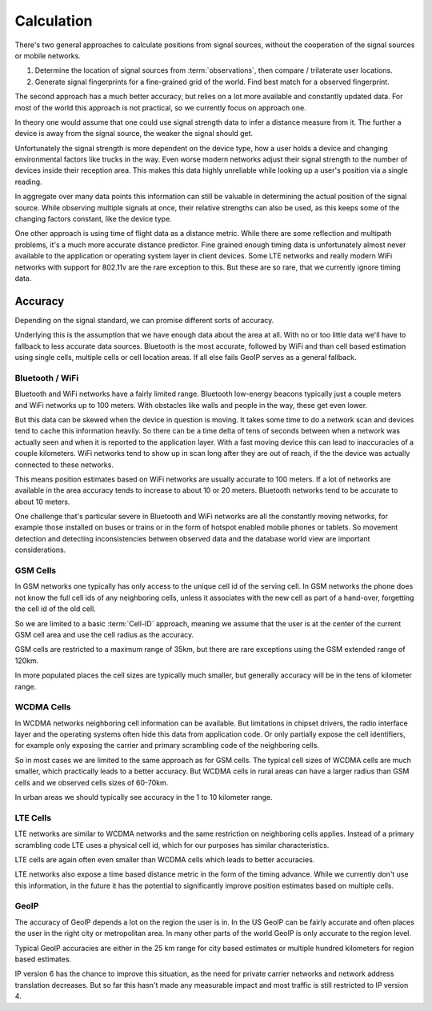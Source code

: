.. _calculation:

===========
Calculation
===========

There's two general approaches to calculate positions from signal sources,
without the cooperation of the signal sources or mobile networks.

1. Determine the location of signal sources from :term:`observations`,
   then compare / trilaterate user locations.

2. Generate signal fingerprints for a fine-grained grid of the world.
   Find best match for a observed fingerprint.

The second approach has a much better accuracy, but relies on a lot more
available and constantly updated data. For most of the world this
approach is not practical, so we currently focus on approach one.

In theory one would assume that one could use signal strength data to
infer a distance measure from it. The further a device is away from the
signal source, the weaker the signal should get.

Unfortunately the signal strength is more dependent on the device type,
how a user holds a device and changing environmental factors like trucks in
the way. Even worse modern networks adjust their signal strength to the number
of devices inside their reception area. This makes this data highly
unreliable while looking up a user's position via a single reading.

In aggregate over many data points this information can still be valuable
in determining the actual position of the signal source. While observing
multiple signals at once, their relative strengths can also be used, as
this keeps some of the changing factors constant, like the device type.

One other approach is using time of flight data as a distance metric.
While there are some reflection and multipath problems, it's a much more
accurate distance predictor. Fine grained enough timing data is
unfortunately almost never available to the application or operating
system layer in client devices. Some LTE networks and really modern
WiFi networks with support for 802.11v are the rare exception to this.
But these are so rare, that we currently ignore timing data.

Accuracy
========

Depending on the signal standard, we can promise different sorts of accuracy.

Underlying this is the assumption that we have enough data about the
area at all. With no or too little data we'll have to fallback to less
accurate data sources. Bluetooth is the most accurate, followed by
WiFi and than cell based estimation using single cells, multiple cells
or cell location areas. If all else fails GeoIP serves as a general fallback.

Bluetooth / WiFi
----------------

Bluetooth and WiFi networks have a fairly limited range. Bluetooth
low-energy beacons typically just a couple meters and WiFi networks up
to 100 meters. With obstacles like walls and people in the way, these
get even lower.

But this data can be skewed when the device in question is moving.
It takes some time to do a network scan and devices tend to cache this
information heavily. So there can be a time delta of tens of seconds
between when a network was actually seen and when it is reported to
the application layer. With a fast moving device this can lead to
inaccuracies of a couple kilometers. WiFi networks tend to show up
in scan long after they are out of reach, if the the device was
actually connected to these networks.

This means position estimates based on WiFi networks are usually
accurate to 100 meters. If a lot of networks are available in the area
accuracy tends to increase to about 10 or 20 meters. Bluetooth networks
tend to be accurate to about 10 meters.

One challenge that's particular severe in Bluetooth and WiFi networks
are all the constantly moving networks, for example those installed on
buses or trains or in the form of hotspot enabled mobile phones or
tablets. So movement detection and detecting inconsistencies between
observed data and the database world view are important considerations.

GSM Cells
---------

In GSM networks one typically has only access to the unique cell id of
the serving cell. In GSM networks the phone does not know the full cell
ids of any neighboring cells, unless it associates with the new cell as
part of a hand-over, forgetting the cell id of the old cell.

So we are limited to a basic :term:`Cell-ID` approach, meaning we assume
that the user is at the center of the current GSM cell area and use the
cell radius as the accuracy.

GSM cells are restricted to a maximum range of 35km, but there are rare
exceptions using the GSM extended range of 120km.

In more populated places the cell sizes are typically much smaller,
but generally accuracy will be in the tens of kilometer range.

WCDMA Cells
-----------

In WCDMA networks neighboring cell information can be available. But
limitations in chipset drivers, the radio interface layer and the
operating systems often hide this data from application code. Or
only partially expose the cell identifiers, for example only exposing
the carrier and primary scrambling code of the neighboring cells.

So in most cases we are limited to the same approach as for GSM cells.
The typical cell sizes of WCDMA cells are much smaller, which practically
leads to a better accuracy. But WCDMA cells in rural areas can have a
larger radius than GSM cells and we observed cells sizes of 60-70km.

In urban areas we should typically see accuracy in the 1 to 10 kilometer
range.

LTE Cells
---------

LTE networks are similar to WCDMA networks and the same restriction on
neighboring cells applies. Instead of a primary scrambling code LTE uses
a physical cell id, which for our purposes has similar characteristics.

LTE cells are again often even smaller than WCDMA cells which leads to
better accuracies.

LTE networks also expose a time based distance metric in the form of
the timing advance. While we currently don't use this information, in
the future it has the potential to significantly improve position
estimates based on multiple cells.

GeoIP
-----

The accuracy of GeoIP depends a lot on the region the user is in.
In the US GeoIP can be fairly accurate and often places the
user in the right city or metropolitan area. In many other parts of
the world GeoIP is only accurate to the region level.

Typical GeoIP accuracies are either in the 25 km range for city based
estimates or multiple hundred kilometers for region based estimates.

IP version 6 has the chance to improve this situation, as the need for
private carrier networks and network address translation decreases.
But so far this hasn't made any measurable impact and most traffic
is still restricted to IP version 4.
